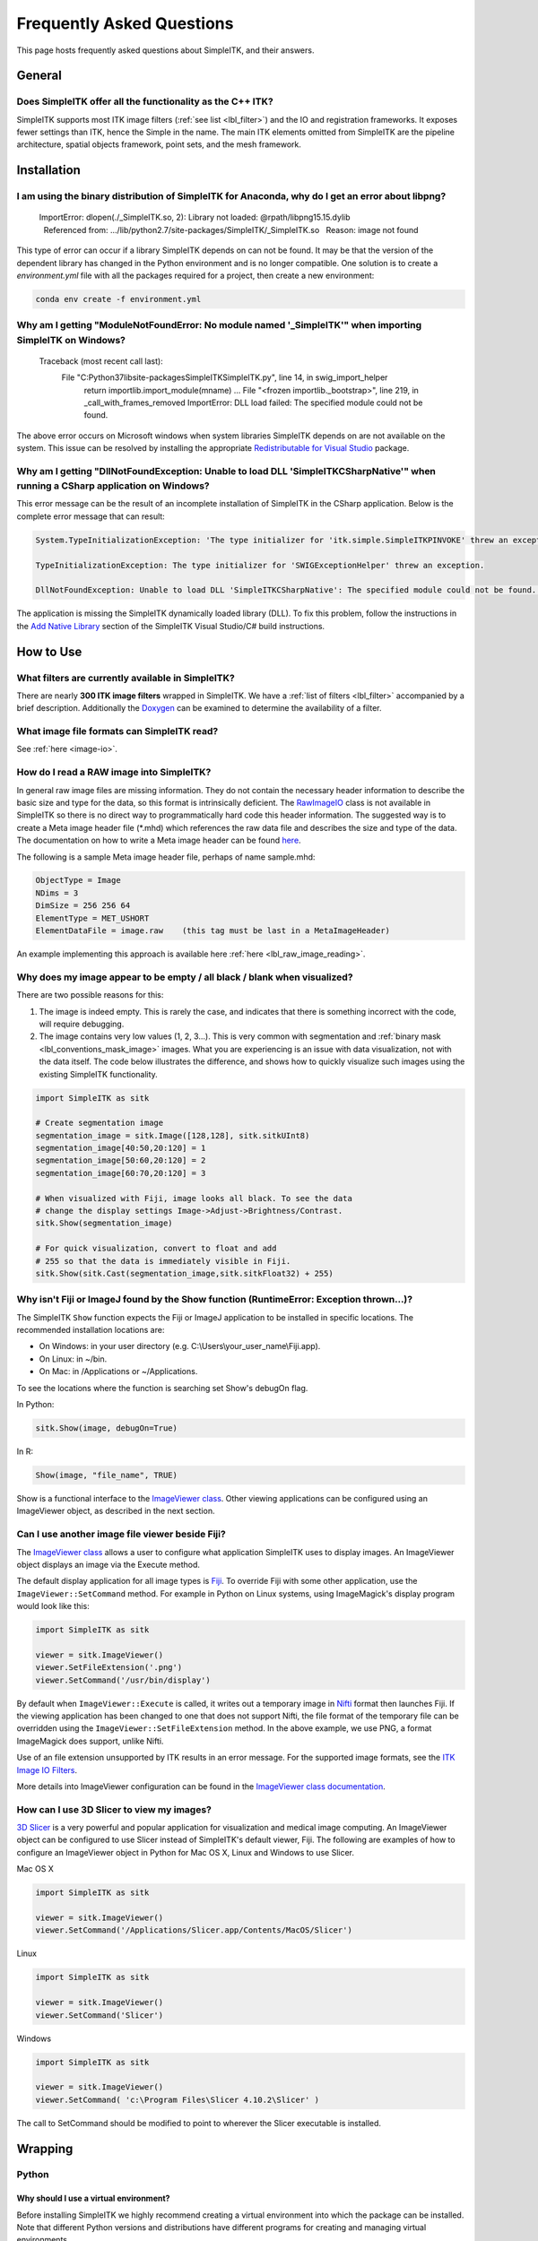 .. _FAQ:

Frequently Asked Questions
**************************

This page hosts frequently asked questions about SimpleITK, and their
answers.

..
    .. contents:: On this page
        :local:
        :backlinks: none

General
=======

Does SimpleITK offer all the functionality as the C++ ITK?
----------------------------------------------------------

SimpleITK supports most ITK image filters (:ref:`see list <lbl_filter>`) and the
IO and registration frameworks. It exposes fewer settings than ITK, hence the
Simple in the name. The main ITK
elements omitted from SimpleITK are the pipeline architecture,
spatial objects framework, point sets, and the mesh framework.


Installation
============

I am using the binary distribution of SimpleITK for Anaconda, why do I get an error about libpng?
-------------------------------------------------------------------------------------------------

        ImportError: dlopen(./_SimpleITK.so, 2): Library not loaded: @rpath/libpng15.15.dylib
          Referenced from: .../lib/python2.7/site-packages/SimpleITK/_SimpleITK.so
          Reason: image not found

This type of error can occur if a library SimpleITK depends on can
not be found. It may be that the version of the dependent library has
changed in the Python environment and is no longer compatible. One
solution is to create a `environment.yml` file with all the packages
required for a project, then create a new environment:

.. code-block :: bash

  conda env create -f environment.yml

Why am I getting "ModuleNotFoundError: No module named '_SimpleITK'" when importing SimpleITK on Windows?
---------------------------------------------------------------------------------------------------------

        Traceback (most recent call last):
          File "C:\Python37\lib\site-packages\SimpleITK\SimpleITK.py", line 14, in swig_import_helper
            return importlib.import_module(mname)
            ...
            File "<frozen importlib._bootstrap>", line 219, in _call_with_frames_removed
            ImportError: DLL load failed: The specified module could not be found.

The above error occurs on Microsoft windows when system libraries SimpleITK depends on are not available on the system.
This issue can be resolved by installing the appropriate
`Redistributable for Visual Studio <https://www.microsoft.com/en-us/download/details.aspx?id=48145>`__ package.


Why am I getting "DllNotFoundException: Unable to load DLL 'SimpleITKCSharpNative'" when running a CSharp application on Windows?
---------------------------------------------------------------------------------------------------------------------------------
This error message can be the result of an incomplete installation of SimpleITK
in the CSharp application.  Below is the complete error message that can result:

.. code-block :: bash

  System.TypeInitializationException: 'The type initializer for 'itk.simple.SimpleITKPINVOKE' threw an exception.'

  TypeInitializationException: The type initializer for 'SWIGExceptionHelper' threw an exception.

  DllNotFoundException: Unable to load DLL 'SimpleITKCSharpNative': The specified module could not be found. (Exception from HRESULT: 0x8007007E)


The application is missing the SimpleITK dynamically loaded library (DLL).  To
fix this problem, follow the instructions in the
`Add Native Library <https://simpleitk.readthedocs.io/en/master/setUp.html#add-native-library>`__
section of the SimpleITK Visual Studio/C# build instructions.

How to Use
==========

What filters are currently available in SimpleITK?
--------------------------------------------------

There are nearly **300 ITK image filters** wrapped
in SimpleITK. We have a
:ref:`list of filters <lbl_filter>` accompanied by a brief
description. Additionally the
`Doxygen <https://simpleitk.org/doxygen/latest/html/classes.html>`__ can
be examined to determine the availability of a filter.

What image file formats can SimpleITK read?
-------------------------------------------

See :ref:`here <image-io>`.


How do I read a RAW image into SimpleITK?
-----------------------------------------

In general raw image files are missing information. They do not contain
the necessary header information to describe the basic size and type for
the data, so this format is intrinsically deficient. The
`RawImageIO <https://www.itk.org/Doxygen/html/classitk_1_1RawImageIO.html>`__
class is not available in SimpleITK so there is no direct way to
programmatically hard code this header information. The suggested way is
to create a Meta image header file (\*.mhd) which references the raw
data file and describes the size and type of the data. The documentation
on how to write a Meta image header can be found
`here <https://www.itk.org/Wiki/MetaIO/Documentation#Reading_a_Brick-of-Bytes_.28an_N-Dimensional_volume_in_a_single_file.29>`__.

The following is a sample Meta image header file, perhaps of name
sample.mhd:

.. code-block :: bash

        ObjectType = Image
        NDims = 3
        DimSize = 256 256 64
        ElementType = MET_USHORT
        ElementDataFile = image.raw    (this tag must be last in a MetaImageHeader)

An example implementing this approach is available here :ref:`here <lbl_raw_image_reading>`.


Why does my image appear to be empty / all black / blank when visualized?
-------------------------------------------------------------------------

There are two possible reasons for this:

#. The image is indeed empty. This is rarely the case, and indicates that there is something incorrect with the code, will require debugging.
#. The image contains very low values (1, 2, 3...). This is very common with segmentation and :ref:`binary mask <lbl_conventions_mask_image>` images. What you are experiencing is an issue with data visualization, not with the data itself. The code below illustrates the difference, and shows how to quickly visualize such images using the existing SimpleITK functionality.

.. code-block :: python

  import SimpleITK as sitk

  # Create segmentation image
  segmentation_image = sitk.Image([128,128], sitk.sitkUInt8)
  segmentation_image[40:50,20:120] = 1
  segmentation_image[50:60,20:120] = 2
  segmentation_image[60:70,20:120] = 3

  # When visualized with Fiji, image looks all black. To see the data
  # change the display settings Image->Adjust->Brightness/Contrast.
  sitk.Show(segmentation_image)

  # For quick visualization, convert to float and add
  # 255 so that the data is immediately visible in Fiji.
  sitk.Show(sitk.Cast(segmentation_image,sitk.sitkFloat32) + 255)


.. _lbl_imageJ_not_found:

Why isn't Fiji or ImageJ found by the Show function (RuntimeError: Exception thrown...)?
----------------------------------------------------------------------------------------

The SimpleITK ``Show`` function expects the Fiji or ImageJ application to be
installed in specific locations. The recommended installation locations are:

- On Windows: in your user directory (e.g. C:\\Users\\your_user_name\\Fiji.app).
- On Linux: in ~/bin.
- On Mac: in /Applications or ~/Applications.

To see the locations where the function is searching set Show's debugOn flag.

In Python:

.. code-block :: python

  sitk.Show(image, debugOn=True)

In R:

.. code-block :: r

  Show(image, "file_name", TRUE)


Show is a functional interface to the `ImageViewer class <https://simpleitk.org/doxygen/latest/html/classitk_1_1simple_1_1ImageViewer.html>`__.
Other viewing applications can be configured using an ImageViewer object, as
described in the next section.

.. _alt_viewer:

Can I use another image file viewer beside Fiji?
--------------------------------------------------

The
`ImageViewer class <https://simpleitk.org/doxygen/latest/html/classitk_1_1simple_1_1ImageViewer.html>`__ allows a user to configure what application
SimpleITK uses to display images.
An ImageViewer object displays an image via the Execute method.

The default display application for all image types is `Fiji <https://fiji.sc>`__.
To override Fiji with some other application, use the
``ImageViewer::SetCommand`` method.  For example in Python on Linux
systems, using ImageMagick's display program would look like this:

.. code-block :: python

        import SimpleITK as sitk

        viewer = sitk.ImageViewer()
        viewer.SetFileExtension('.png')
        viewer.SetCommand('/usr/bin/display')

By default when ``ImageViewer::Execute`` is called, it writes out a temporary
image in `Nifti <https://nifti.nimh.nih.gov>`__ format then launches Fiji. If
the viewing application has been changed to one that does not support Nifti,
the file format of the temporary file can be overridden using the
``ImageViewer::SetFileExtension`` method. In the above example, we use PNG, a
format ImageMagick does support, unlike Nifti.

Use of an file extension unsupported by ITK results in an error message. For
the supported image formats, see the `ITK Image IO
Filters <https://www.itk.org/Doxygen/html/group__IOFilters.html>`__.

More details into ImageViewer configuration can be found in the
`ImageViewer class documentation <https://simpleitk.org/doxygen/latest/html/classitk_1_1simple_1_1ImageViewer.html>`__.

How can I use 3D Slicer to view my images?
------------------------------------------

`3D Slicer <https://slicer.org>`__ is a very powerful and popular
application for visualization and medical image computing. An
ImageViewer object can be configured to use
Slicer instead of SimpleITK's default viewer, Fiji. The following
are examples of how to configure an ImageViewer object in Python
for Mac OS X, Linux and Windows to use Slicer.

Mac OS X

.. code-block :: python

        import SimpleITK as sitk

        viewer = sitk.ImageViewer()
        viewer.SetCommand('/Applications/Slicer.app/Contents/MacOS/Slicer')

Linux

.. code-block :: python

        import SimpleITK as sitk

        viewer = sitk.ImageViewer()
        viewer.SetCommand('Slicer')

Windows

.. code-block :: python

        import SimpleITK as sitk

        viewer = sitk.ImageViewer()
        viewer.SetCommand( 'c:\Program Files\Slicer 4.10.2\Slicer' )

The call to SetCommand should be modified to point to wherever
the Slicer executable is installed.

Wrapping
========

Python
------

.. _FAQ-virtualenv:

Why should I use a virtual environment?
~~~~~~~~~~~~~~~~~~~~~~~~~~~~~~~~~~~~~~~

Before installing SimpleITK we highly recommend creating a
virtual environment into which the package can be installed. Note that
different Python versions and distributions have different programs for
creating and managing virtual environments.

The use of a virtual environment allows a user to elegantly deal with
package compatibility issues, to quote `The Hitchhiker’s Guide to
Python! <https://docs.python-guide.org/en/latest/>`__:

    A Virtual Environment is a tool to keep the dependencies required by
    different projects in separate places, by creating virtual Python
    environments for them. It solves the “Project X depends on version
    1.x but, Project Y needs 4.x” dilemma, and keeps your global
    site-packages directory clean and manageable.

Programs for creating virtual environments include `virtualenv and
pyvenv <https://packaging.python.org/en/latest/installing/#creating-virtual-environments>`__
for generic Python distributions,
`conda <https://conda.pydata.org/docs/using/envs.html>`__ for the
anaconda distribution, and
`canopy\_cli <https://docs.enthought.com/canopy/configure/canopy-cli.html>`__
for the canopy distribution.

Are the Python Wheels compatible with Enthought Canopy Distribution?
~~~~~~~~~~~~~~~~~~~~~~~~~~~~~~~~~~~~~~~~~~~~~~~~~~~~~~~~~~~~~~~~~~~~

The :ref:`Generic Python Wheels <installation-generic-python>`
frequently seem to work with the Enthought Canopy Python
distribution. However, we recommend compiling SimpleITK
explicitly against this Python distribution to ensure compatibility.

Tcl
---

Java
----

C#
--

R
-

Compilation
===========

.. _FAQ-compiler-supported:

Is my compiler supported?
-------------------------

SimpleITK uses advanced C++ meta-programming to instantiate ITK's Images
and Filters. SimpleITK is developed to require the C++11 standard.

In practice the list of compilers actively supported are those that are used for continuous
testing and integration. These can be seen on the `SimpleITK
dashboard <https://open.cdash.org/index.php?project=SimpleITK>`__. We
welcome user contributions to the nightly dashboard to expand the list
of these compilers and contributions to fix additional compilation problems.

Noted Problems
~~~~~~~~~~~~~~

-  Microsoft compilers before Visual Studio 14 (2015) have had memory
   limitation issues.


Are 32-bits architectures supported?
------------------------------------

While 32-bit binaries are no longer pre-compiled, the intel 32-architecture are still
tested to help ensure robustness of the toolkit. Contributions and bug reports to support
additional architectures are welcomed.


Why does the Superbuild fail compiling PCRE on Mac OS X?
--------------------------------------------------------

If the Xcode command line tools are not properly set up on OS X, PCRE
could fail to build in the Superbuild process with messages such as:

::

 checking whether we are cross compiling... configure: error: in `/your/build/path/SimpleITK/PCRE-prefix/src/PCRE-build':
 configure: error: cannot run C compiled programs.
 If you meant to cross compile, use `--host'.
 See `config.log' for more details
 [10/13] Performing build step for 'PCRE'

To install the command line developer tools enter the following:


.. code-block :: bash

   xcode-select --install

To reset the default command line tools path:

.. code-block :: bash

   xcode-select --reset


What Configurations on Windows are Supported For Building?
----------------------------------------------------------

We recommend using at least Microsoft Visual Studio 15 (2017) with MSVC v140 toolset.

Path Length Issues on Windows
-----------------------------
The location of the build and source directories on Windows can cause the build
to fail.  By default, Windows does not allow path lengths longer than 260 characters.

See `Windows Path Length <windowsPathLength.html>`__ for more information.


Where is the Test Data?
-----------------------

The testing data is not stored in the SimpleITK repository or as part of
the source code. It is mirrored on several data repositories on the web.

If the source code was obtained from the git repository, the test data should
be downloaded as part of the build process via the CMake `ExternalData
<https://cmake.org/cmake/help/latest/module/ExternalData.html>`__ module.

A tar-ball of the "SimpleITKData" can be downloaded for
a release from the `GitHub Assets
<https://github.com/SimpleITK/SimpleITK/releases>`__, which contains the
external data. It should populate the .ExternalData subdirectory of the
SimpleITK source code directory when extracted.

Why is CMake unable to download ExternalData?
---------------------------------------------

When compiling SimpleITK an error like the following may occur:

::

 Object MD5=2e115fe26e435e33b0d5c022e4490567 not found at:
  https://placid.nlm.nih.gov/api/rest?method=midas.bitstream.download&checksum=2e115fe26e435e33b0d5c022e4490567&algorithm=MD5 ("Unsupported protocol")
  https://simpleitk.org/SimpleITKExternalData/MD5/2e115fe26e435e33b0d5c022e4490567 ("Unsupported protocol")
  https://midas3.kitware.com/midas/api/rest?method=midas.bitstream.download&checksum=2e115fe26e435e33b0d5c022e4490567&algorithm=MD5 ("Unsupported protocol")
  https://insightsoftwareconsortium.github.io/ITKTestingData/MD5/2e115fe26e435e33b0d5c022e4490567 ("Unsupported protocol")
  https://itk.org/files/ExternalData/MD5/2e115fe26e435e33b0d5c022e4490567 ("Unsupported protocol")

This indicates that CMake was not compiles with SSL support. The
"Unsupported protocol" message indicate that CMake can not communicate
via "https".

The solution is to use a compiled version of CMake which supports SSL.
To re-build CMake with OpenSSL support, simply reconfigure CMake with the
"CMAKE\_USE\_OPENSSL" option enabled.
